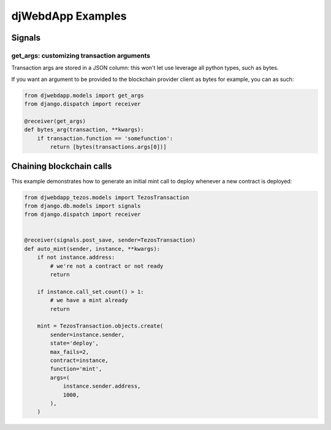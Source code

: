 djWebdApp Examples
~~~~~~~~~~~~~~~~~~

Signals
=======

get_args: customizing transaction arguments
-------------------------------------------

Transaction args are stored in a JSON column: this won't let use leverage all
python types, such as bytes.

If you want an argument to be provided to the blockchain provider client as
bytes for example, you can as such:

.. code-block:: python

    from djwebdapp.models import get_args
    from django.dispatch import receiver

    @receiver(get_args)
    def bytes_arg(transaction, **kwargs):
        if transaction.function == 'somefunction':
            return [bytes(transactions.args[0])]

Chaining blockchain calls
=========================

This example demonstrates how to generate an initial mint call to deploy
whenever a new contract is deployed:

.. code-block:: python

    from djwebdapp_tezos.models import TezosTransaction
    from django.db.models import signals
    from django.dispatch import receiver


    @receiver(signals.post_save, sender=TezosTransaction)
    def auto_mint(sender, instance, **kwargs):
        if not instance.address:
            # we're not a contract or not ready
            return

        if instance.call_set.count() > 1:
            # we have a mint already
            return

        mint = TezosTransaction.objects.create(
            sender=instance.sender,
            state='deploy',
            max_fails=2,
            contract=instance,
            function='mint',
            args=(
                instance.sender.address,
                1000,
            ),
        )
